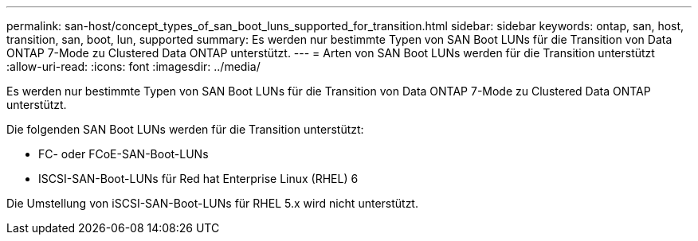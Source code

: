 ---
permalink: san-host/concept_types_of_san_boot_luns_supported_for_transition.html 
sidebar: sidebar 
keywords: ontap, san, host, transition, san, boot, lun, supported 
summary: Es werden nur bestimmte Typen von SAN Boot LUNs für die Transition von Data ONTAP 7-Mode zu Clustered Data ONTAP unterstützt. 
---
= Arten von SAN Boot LUNs werden für die Transition unterstützt
:allow-uri-read: 
:icons: font
:imagesdir: ../media/


[role="lead"]
Es werden nur bestimmte Typen von SAN Boot LUNs für die Transition von Data ONTAP 7-Mode zu Clustered Data ONTAP unterstützt.

Die folgenden SAN Boot LUNs werden für die Transition unterstützt:

* FC- oder FCoE-SAN-Boot-LUNs
* ISCSI-SAN-Boot-LUNs für Red hat Enterprise Linux (RHEL) 6


Die Umstellung von iSCSI-SAN-Boot-LUNs für RHEL 5.x wird nicht unterstützt.
